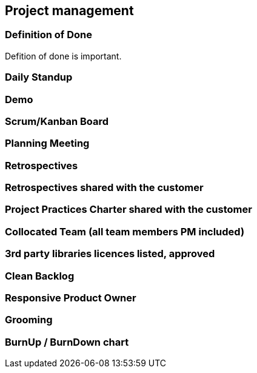 == Project management

=== Definition of Done

Defition of done is important.

=== Daily Standup
=== Demo
=== Scrum/Kanban Board
=== Planning Meeting
=== Retrospectives
=== Retrospectives shared with the customer
=== Project Practices Charter shared with the customer
=== Collocated Team (all team members PM included)
=== 3rd party libraries licences listed, approved
=== Clean Backlog
=== Responsive Product Owner
=== Grooming
=== BurnUp / BurnDown chart
